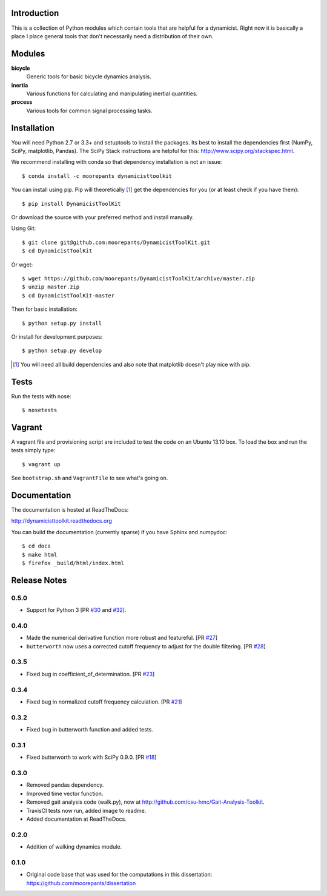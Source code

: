 .. image:: https://pypip.in/version/DynamicistToolKit/badge.svg
   :target: https://pypi.python.org/pypi/DynamicistToolKit/
   :alt: Latest Version

.. image:: https://binstar.org/moorepants/dynamicisttoolkit/badges/version.svg
   :target: https://binstar.org/moorepants/dynamicisttoolkit

.. image:: https://travis-ci.org/moorepants/DynamicistToolKit.png?branch=master
   :target: http://travis-ci.org/moorepants/DynamicistToolKit

Introduction
============

This is a collection of Python modules which contain tools that are helpful for
a dynamicist. Right now it is basically a place I place general tools that
don't necessarily need a distribution of their own.

Modules
=======

**bicycle**
   Generic tools for basic bicycle dynamics analysis.
**inertia**
   Various functions for calculating and manipulating inertial quantities.
**process**
   Various tools for common signal processing tasks.

Installation
============

You will need Python 2.7 or 3.3+ and setuptools to install the packages. Its
best to install the dependencies first (NumPy, SciPy, matplotlib, Pandas). The
SciPy Stack instructions are helpful for this:
http://www.scipy.org/stackspec.html.

We recommend installing with conda so that dependency installation is not an
issue::

   $ conda install -c moorepants dynamicisttoolkit

You can install using pip. Pip will theoretically [#]_ get the dependencies for
you (or at least check if you have them)::

   $ pip install DynamicistToolKit

Or download the source with your preferred method and install manually.

Using Git::

   $ git clone git@github.com:moorepants/DynamicistToolKit.git
   $ cd DynamicistToolKit

Or wget::

   $ wget https://github.com/moorepants/DynamicistToolKit/archive/master.zip
   $ unzip master.zip
   $ cd DynamicistToolKit-master

Then for basic installation::

   $ python setup.py install

Or install for development purposes::

   $ python setup.py develop

.. [#] You will need all build dependencies and also note that matplotlib
       doesn't play nice with pip.

Tests
=====

Run the tests with nose::

   $ nosetests

Vagrant
=======

A vagrant file and provisioning script are included to test the code on an
Ubuntu 13.10 box. To load the box and run the tests simply type::

  $ vagrant up

See ``bootstrap.sh`` and ``VagrantFile`` to see what's going on.

Documentation
=============

The documentation is hosted at ReadTheDocs:

http://dynamicisttoolkit.readthedocs.org

You can build the documentation (currently sparse) if you have Sphinx and
numpydoc::

   $ cd docs
   $ make html
   $ firefox _build/html/index.html

Release Notes
=============

0.5.0
-----

- Support for Python 3 [PR `#30`_ and `#32`_].

.. _#30: https://github.com/moorepants/DynamicistToolKit/pull/30
.. _#32: https://github.com/moorepants/DynamicistToolKit/pull/32

0.4.0
-----

- Made the numerical derivative function more robust and featureful. [PR
  `#27`_]
- ``butterworth`` now uses a corrected cutoff frequency to adjust for the
  double filtering. [PR `#28`_]

.. _#27: https://github.com/moorepants/DynamicistToolKit/pull/27
.. _#28: https://github.com/moorepants/DynamicistToolKit/pull/28

0.3.5
-----

- Fixed bug in coefficient_of_determination. [PR `#23`_]

.. _#23: https://github.com/moorepants/DynamicistToolKit/pull/23

0.3.4
-----

- Fixed bug in normalized cutoff frequency calculation. [PR `#21`_]

.. _#21: https://github.com/moorepants/DynamicistToolKit/pull/21

0.3.2
-----

- Fixed bug in butterworth function and added tests.

0.3.1
-----

- Fixed butterworth to work with SciPy 0.9.0. [PR `#18`_]

.. _#18: https://github.com/moorepants/DynamicistToolKit/pull/18

0.3.0
-----

- Removed pandas dependency.
- Improved time vector function.
- Removed gait analysis code (walk.py), now at
  http://github.com/csu-hmc/Gait-Analysis-Toolkit.
- TravisCI tests now run, added image to readme.
- Added documentation at ReadTheDocs.

0.2.0
-----

- Addition of walking dynamics module.

0.1.0
-----

- Original code base that was used for the computations in this dissertation:
  https://github.com/moorepants/dissertation
